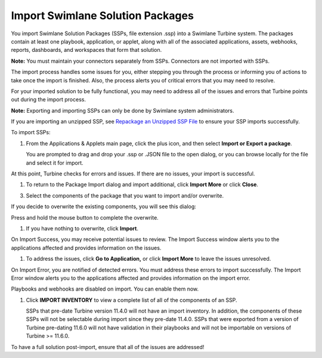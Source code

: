 Import Swimlane Solution Packages
=================================

You import Swimlane Solution Packages (SSPs, file extension .ssp) into a
Swimlane Turbine system. The packages contain at least one playbook,
application, or applet, along with all of the associated applications,
assets, webhooks, reports, dashboards, and workspaces that form that
solution.

**Note:** You must maintain your connectors separately from SSPs.
Connectors are not imported with SSPs.

The import process handles some issues for you, either stepping you
through the process or informing you of actions to take once the import
is finished. Also, the process alerts you of critical errors that you
may need to resolve.

For your imported solution to be fully functional, you may need to
address all of the issues and errors that Turbine points out during the
import process.

**Note:** Exporting and importing SSPs can only be done by Swimlane
system administrators.

If you are importing an unzipped SSP, see `Repackage an Unzipped SSP
File <repackage-an-unzipped-ssp.htm>`__ to ensure your SSP imports
successfully.

To import SSPs:

#. From the Applications & Applets main page, click the plus icon, and
   then select **Import or Export a package**.

   You are prompted to drag and drop your .ssp or .JSON file to the open
   dialog, or you can browse locally for the file and select it for
   import.

   |image1|

At this point, Turbine checks for errors and issues. If there are no
issues, your import is successful.

#. To return to the Package Import dialog and import additional, click
   **Import More** or click **Close**.

|image2|

3. Select the components of the package that you want to import and/or
   overwrite.

| If you decide to overwrite the existing components, you will see this
  dialog:
| |image3|

Press and hold the mouse button to complete the overwrite.

#. If you have nothing to overwrite, click **Import**.

On Import Success, you may receive potential issues to review. The
Import Success window alerts you to the applications affected and
provides information on the issues.

#. To address the issues, click **Go to Application,** or click **Import
   More** to leave the issues unresolved.

|image4|

On Import Error, you are notified of detected errors. You must address
these errors to import successfully. The Import Error window alerts you
to the applications affected and provides information on the import
error.

|image5|

Playbooks and webhooks are disabled on import. You can enable them now.

#. Click **IMPORT INVENTORY** to view a complete list of all of the
   components of an SSP.

   SSPs that pre-date Turbine version 11.4.0 will not have an import
   inventory. In addition, the components of these SSPs will not be
   selectable during import since they pre-date 11.4.0. SSPs that were
   exported from a version of Turbine pre-dating 11.6.0 will not have
   validation in their playbooks and will not be importable on versions
   of Turbine >= 11.6.0.

To have a full solution post-import, ensure that all of the issues are
addressed!

.. |image1| image:: ../Resources/Images/package-import.png
.. |image2| image:: ../Resources/Images/package-import-successful.png
.. |image3| image:: ../Resources/Images/overwrite-components.png
.. |image4| image:: ../Resources/Images/import-success-review-potential-issues.png
.. |image5| image:: ../Resources/Images/review-potential-issues.png
